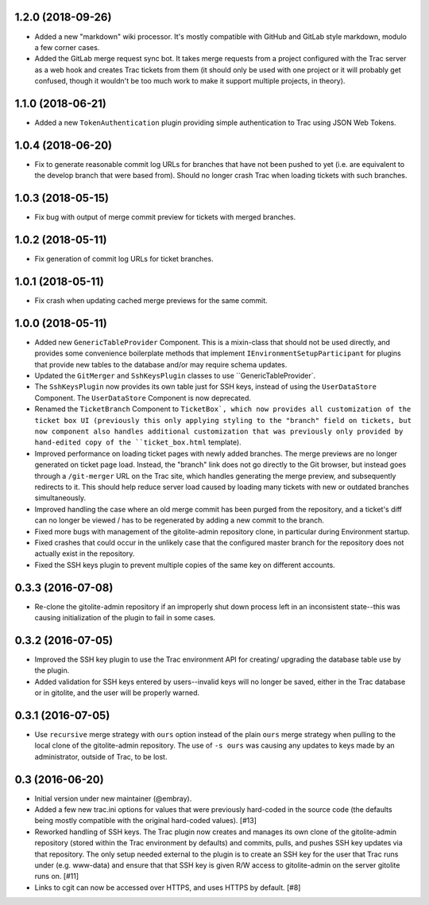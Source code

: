 1.2.0 (2018-09-26)
==================

* Added a new "markdown" wiki processor.  It's mostly compatible with
  GitHub and GitLab style markdown, modulo a few corner cases.

* Added the GitLab merge request sync bot.  It takes merge requests from
  a project configured with the Trac server as a web hook and creates Trac
  tickets from them (it should only be used with one project or it will
  probably get confused, though it wouldn't be too much work to make it
  support multiple projects, in theory).


1.1.0 (2018-06-21)
==================

* Added a new ``TokenAuthentication`` plugin providing simple authentication
  to Trac using JSON Web Tokens.


1.0.4 (2018-06-20)
==================

* Fix to generate reasonable commit log URLs for branches that have not
  been pushed to yet (i.e. are equivalent to the develop branch that were
  based from).  Should no longer crash Trac when loading tickets with such
  branches.


1.0.3 (2018-05-15)
==================

* Fix bug with output of merge commit preview for tickets with merged
  branches.


1.0.2 (2018-05-11)
==================

* Fix generation of commit log URLs for ticket branches.


1.0.1 (2018-05-11)
==================

* Fix crash when updating cached merge previews for the same commit.


1.0.0 (2018-05-11)
==================

* Added new ``GenericTableProvider`` Component.  This is a mixin-class that
  should not be used directly, and provides some convenience boilerplate
  methods that implement ``IEnvironmentSetupParticipant`` for plugins that
  provide new tables to the database and/or may require schema updates.

* Updated the ``GitMerger`` and ``SshKeysPlugin`` classes to use
  ``GenericTableProvider`.

* The ``SshKeysPlugin`` now provides its own table just for SSH keys, instead
  of using the ``UserDataStore`` Component.  The ``UserDataStore`` Component is
  now deprecated.

* Renamed the ``TicketBranch`` Component to ``TicketBox`, which now provides
  all customization of the ticket box UI (previously this only applying
  styling to the "branch" field on tickets, but now component also handles
  additional customization that was previously only provided by hand-edited
  copy of the ``ticket_box.html`` template).

* Improved performance on loading ticket pages with newly added branches.
  The merge previews are no longer generated on ticket page load.  Instead,
  the "branch" link does not go directly to the Git browser, but instead
  goes through a ``/git-merger`` URL on the Trac site, which handles generating
  the merge preview, and subsequently redirects to it.  This should help
  reduce server load caused by loading many tickets with new or outdated
  branches simultaneously.

* Improved handling the case where an old merge commit has been purged from
  the repository, and a ticket's diff can no longer be viewed / has to be
  regenerated by adding a new commit to the branch.

* Fixed more bugs with management of the gitolite-admin repository clone, in
  particular during Environment startup.

* Fixed crashes that could occur in the unlikely case that the configured
  master branch for the repository does not actually exist in the
  repository.

* Fixed the SSH keys plugin to prevent multiple copies of the same key on
  different accounts.


0.3.3 (2016-07-08)
==================

* Re-clone the gitolite-admin repository if an improperly shut down process
  left in an inconsistent state--this was causing initialization of the
  plugin to fail in some cases.


0.3.2 (2016-07-05)
==================

* Improved the SSH key plugin to use the Trac environment API for creating/
  upgrading the database table use by the plugin.

* Added validation for SSH keys entered by users--invalid keys will no longer
  be saved, either in the Trac database or in gitolite, and the user will be
  properly warned.


0.3.1 (2016-07-05)
==================

* Use ``recursive`` merge strategy with ``ours`` option instead of the plain
  ``ours`` merge strategy when pulling to the local clone of the
  gitolite-admin repository.  The use of ``-s ours`` was causing any updates
  to keys made by an administrator, outside of Trac, to be lost.


0.3 (2016-06-20)
================

* Initial version under new maintainer (@embray).
* Added a few new trac.ini options for values that were previously hard-coded
  in the source code (the defaults being mostly compatible with the original
  hard-coded values). [#13]
* Reworked handling of SSH keys.  The Trac plugin now creates and manages its
  own clone of the gitolite-admin repository (stored within the Trac
  environment by defaults) and commits, pulls, and pushes SSH key updates via
  that repository.  The only setup needed external to the plugin is to create
  an SSH key for the user that Trac runs under (e.g. www-data) and ensure that
  that SSH key is given R/W access to gitolite-admin on the server gitolite
  runs on. [#11]
* Links to cgit can now be accessed over HTTPS, and uses HTTPS by default.
  [#8]
